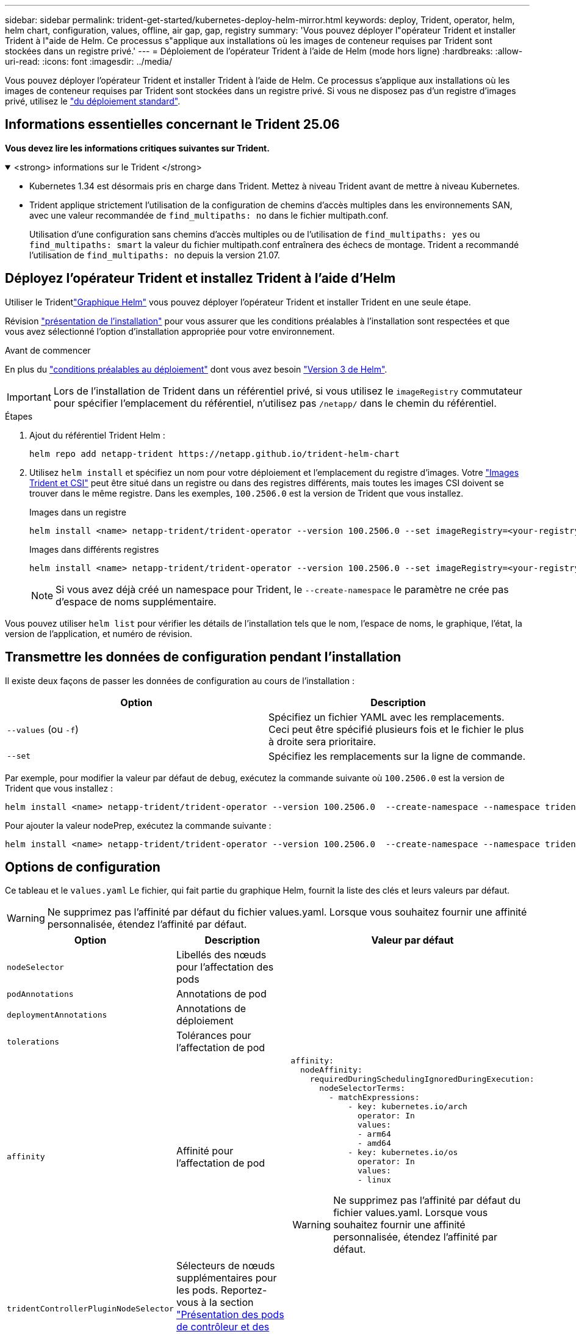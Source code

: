 ---
sidebar: sidebar 
permalink: trident-get-started/kubernetes-deploy-helm-mirror.html 
keywords: deploy, Trident, operator, helm, helm chart, configuration, values, offline, air gap, gap, registry 
summary: 'Vous pouvez déployer l"opérateur Trident et installer Trident à l"aide de Helm. Ce processus s"applique aux installations où les images de conteneur requises par Trident sont stockées dans un registre privé.' 
---
= Déploiement de l'opérateur Trident à l'aide de Helm (mode hors ligne)
:hardbreaks:
:allow-uri-read: 
:icons: font
:imagesdir: ../media/


[role="lead"]
Vous pouvez déployer l'opérateur Trident et installer Trident à l'aide de Helm. Ce processus s'applique aux installations où les images de conteneur requises par Trident sont stockées dans un registre privé. Si vous ne disposez pas d'un registre d'images privé, utilisez le link:kubernetes-deploy-helm.html["du déploiement standard"].



== Informations essentielles concernant le Trident 25.06

*Vous devez lire les informations critiques suivantes sur Trident.*

.<strong> informations sur le Trident </strong>
[%collapsible%open]
====
[]
=====
* Kubernetes 1.34 est désormais pris en charge dans Trident. Mettez à niveau Trident avant de mettre à niveau Kubernetes.
* Trident applique strictement l'utilisation de la configuration de chemins d'accès multiples dans les environnements SAN, avec une valeur recommandée de `find_multipaths: no` dans le fichier multipath.conf.
+
Utilisation d'une configuration sans chemins d'accès multiples ou de l'utilisation de `find_multipaths: yes` ou `find_multipaths: smart` la valeur du fichier multipath.conf entraînera des échecs de montage. Trident a recommandé l'utilisation de `find_multipaths: no` depuis la version 21.07.



=====
====


== Déployez l'opérateur Trident et installez Trident à l'aide d'Helm

Utiliser le Tridentlink:https://netapp.github.io/trident-helm-chart["Graphique Helm"^] vous pouvez déployer l'opérateur Trident et installer Trident en une seule étape.

Révision link:../trident-get-started/kubernetes-deploy.html["présentation de l'installation"] pour vous assurer que les conditions préalables à l'installation sont respectées et que vous avez sélectionné l'option d'installation appropriée pour votre environnement.

.Avant de commencer
En plus du link:../trident-get-started/kubernetes-deploy.html#before-you-deploy["conditions préalables au déploiement"] dont vous avez besoin link:https://v3.helm.sh/["Version 3 de Helm"^].


IMPORTANT: Lors de l'installation de Trident dans un référentiel privé, si vous utilisez le `imageRegistry` commutateur pour spécifier l'emplacement du référentiel, n'utilisez pas `/netapp/` dans le chemin du référentiel.

.Étapes
. Ajout du référentiel Trident Helm :
+
[source, console]
----
helm repo add netapp-trident https://netapp.github.io/trident-helm-chart
----
. Utilisez `helm install` et spécifiez un nom pour votre déploiement et l'emplacement du registre d'images. Votre link:../trident-get-started/requirements.html#container-images-and-corresponding-kubernetes-versions["Images Trident et CSI"] peut être situé dans un registre ou dans des registres différents, mais toutes les images CSI doivent se trouver dans le même registre. Dans les exemples, `100.2506.0` est la version de Trident que vous installez.
+
[role="tabbed-block"]
====
.Images dans un registre
--
[source, console]
----
helm install <name> netapp-trident/trident-operator --version 100.2506.0 --set imageRegistry=<your-registry> --create-namespace --namespace <trident-namespace> --set nodePrep={iscsi}
----
--
.Images dans différents registres
--
[source, console]
----
helm install <name> netapp-trident/trident-operator --version 100.2506.0 --set imageRegistry=<your-registry> --set operatorImage=<your-registry>/trident-operator:25.06.0 --set tridentAutosupportImage=<your-registry>/trident-autosupport:25.06 --set tridentImage=<your-registry>/trident:25.06.0 --create-namespace --namespace <trident-namespace> --set nodePrep={iscsi}
----
--
====
+

NOTE: Si vous avez déjà créé un namespace pour Trident, le `--create-namespace` le paramètre ne crée pas d'espace de noms supplémentaire.



Vous pouvez utiliser `helm list` pour vérifier les détails de l'installation tels que le nom, l'espace de noms, le graphique, l'état, la version de l'application, et numéro de révision.



== Transmettre les données de configuration pendant l'installation

Il existe deux façons de passer les données de configuration au cours de l'installation :

[cols="2"]
|===
| Option | Description 


| `--values` (ou `-f`)  a| 
Spécifiez un fichier YAML avec les remplacements. Ceci peut être spécifié plusieurs fois et le fichier le plus à droite sera prioritaire.



| `--set`  a| 
Spécifiez les remplacements sur la ligne de commande.

|===
Par exemple, pour modifier la valeur par défaut de `debug`, exécutez la commande suivante où `100.2506.0` est la version de Trident que vous installez :

[source, console]
----
helm install <name> netapp-trident/trident-operator --version 100.2506.0  --create-namespace --namespace trident --set tridentDebug=true
----
Pour ajouter la valeur nodePrep, exécutez la commande suivante :

[source, console]
----
helm install <name> netapp-trident/trident-operator --version 100.2506.0  --create-namespace --namespace trident --set nodePrep={iscsi}
----


== Options de configuration

Ce tableau et le `values.yaml` Le fichier, qui fait partie du graphique Helm, fournit la liste des clés et leurs valeurs par défaut.


WARNING: Ne supprimez pas l'affinité par défaut du fichier values.yaml. Lorsque vous souhaitez fournir une affinité personnalisée, étendez l'affinité par défaut.

[cols="3"]
|===
| Option | Description | Valeur par défaut 


| `nodeSelector` | Libellés des nœuds pour l'affectation des pods |  


| `podAnnotations` | Annotations de pod |  


| `deploymentAnnotations` | Annotations de déploiement |  


| `tolerations` | Tolérances pour l'affectation de pod |  


| `affinity` | Affinité pour l'affectation de pod  a| 
[listing]
----
affinity:
  nodeAffinity:
    requiredDuringSchedulingIgnoredDuringExecution:
      nodeSelectorTerms:
        - matchExpressions:
            - key: kubernetes.io/arch
              operator: In
              values:
              - arm64
              - amd64
            - key: kubernetes.io/os
              operator: In
              values:
              - linux
----

WARNING: Ne supprimez pas l'affinité par défaut du fichier values.yaml. Lorsque vous souhaitez fournir une affinité personnalisée, étendez l'affinité par défaut.



| `tridentControllerPluginNodeSelector` | Sélecteurs de nœuds supplémentaires pour les pods. Reportez-vous à la section link:../trident-get-started/architecture.html#understanding-controller-pods-and-node-pods["Présentation des pods de contrôleur et des nœuds"] pour plus d'informations. |  


| `tridentControllerPluginTolerations` | Remplace les tolérances Kubernetes pour les pods. Reportez-vous à la section link:../trident-get-started/architecture.html#understanding-controller-pods-and-node-pods["Présentation des pods de contrôleur et des nœuds"] pour plus d'informations. |  


| `tridentNodePluginNodeSelector` | Sélecteurs de nœuds supplémentaires pour les pods. Reportez-vous à la section link:../trident-get-started/architecture.html#understanding-controller-pods-and-node-pods["Présentation des pods de contrôleur et des nœuds"] pour plus d'informations. |  


| `tridentNodePluginTolerations` | Remplace les tolérances Kubernetes pour les pods. Reportez-vous à la section link:../trident-get-started/architecture.html#understanding-controller-pods-and-node-pods["Présentation des pods de contrôleur et des nœuds"] pour plus d'informations. |  


| `imageRegistry` | Identifie le registre pour les `trident-operator` images , `trident` et autres. Laissez vide pour accepter la valeur par défaut. IMPORTANT : lorsque vous installez Trident dans un référentiel privé, si vous utilisez le `imageRegistry` commutateur pour spécifier l'emplacement du référentiel, n'utilisez pas `/netapp/` dans le chemin du référentiel. | « » 


| `imagePullPolicy` | Définit la stratégie d'extraction d'image pour le `trident-operator`. | `IfNotPresent` 


| `imagePullSecrets` | Définit les secrets d'extraction d'image pour le `trident-operator`, `trident`, et autres images. |  


| `kubeletDir` | Permet de remplacer l'emplacement hôte de l'état interne du kubelet. | `"/var/lib/kubelet"` 


| `operatorLogLevel` | Permet de définir le niveau du journal de l'opérateur Trident sur : `trace`, `debug`, `info`, `warn`, `error`, ou `fatal`. | `"info"` 


| `operatorDebug` | Permet de définir le niveau du journal de l'opérateur Trident sur DEBUG. | `true` 


| `operatorImage` | Permet la neutralisation complète de l'image pour `trident-operator`. | « » 


| `operatorImageTag` | Permet de remplacer la balise du `trident-operator` image. | « » 


| `tridentIPv6` | Permet d'activer Trident pour fonctionner dans des clusters IPv6. | `false` 


| `tridentK8sTimeout`  a| 
Remplace le délai d'expiration par défaut de 180 secondes pour la plupart des opérations d'API Kubernetes (si différent de zéro, en secondes).


NOTE: Le `tridentK8sTimeout` le paramètre s'applique uniquement à l'installation de Trident .
| `180` 


| `tridentHttpRequestTimeout` | Remplace le délai par défaut de 90 secondes pour les requêtes HTTP, par `0s` étant une durée infinie pour le délai d'expiration. Les valeurs négatives ne sont pas autorisées. | `"90s"` 


| `tridentSilenceAutosupport` | Permet de désactiver les rapports AutoSupport périodiques Trident. | `false` 


| `tridentAutosupportImageTag` | Permet de remplacer la balise de l'image pour le conteneur Trident AutoSupport. | `<version>` 


| `tridentAutosupportProxy` | Permet au conteneur Trident AutoSupport de téléphoner à domicile via un proxy HTTP. | « » 


| `tridentLogFormat` | Définit le format de journalisation Trident (`text`ou `json`). | `"text"` 


| `tridentDisableAuditLog` | Désactive l'enregistreur d'audit Trident. | `true` 


| `tridentLogLevel` | Permet de définir le niveau de journal de Trident sur `trace` , `debug`, , `info`, `warn`, `error` ou `fatal`. | `"info"` 


| `tridentDebug` | Permet de définir le niveau de journal de Trident sur `debug`. | `false` 


| `tridentLogWorkflows` | Permet d'activer des flux de travail Trident spécifiques pour la consignation des traces ou la suppression des journaux. | « » 


| `tridentLogLayers` | Permet d'activer des couches Trident spécifiques pour la consignation des tracés ou la suppression des journaux. | « » 


| `tridentImage` | Permet le remplacement complet de l'image pour Trident. | « » 


| `tridentImageTag` | Permet de remplacer la balise de l'image pour Trident. | « » 


| `tridentProbePort` | Permet de remplacer le port par défaut utilisé pour les sondes de disponibilité/préparation Kubernetes. | « » 


| `windows` | Permet d'installer Trident sur le nœud de travail Windows. | `false` 


| `enableForceDetach` | Permet d'activer la fonction forcer le détachement. | `false` 


| `excludePodSecurityPolicy` | Exclut la stratégie de sécurité du module opérateur de la création. | `false` 


| `nodePrep`  a| 
Permet à Trident de préparer les nœuds du cluster Kubernetes à gérer les volumes à l'aide du protocole de stockage de données spécifié. *Actuellement, `iscsi` est la seule valeur prise en charge.*


NOTE: À partir d'OpenShift 4.19, la version minimale de Trident prise en charge pour cette fonctionnalité est 25.06.1.
|  
|===